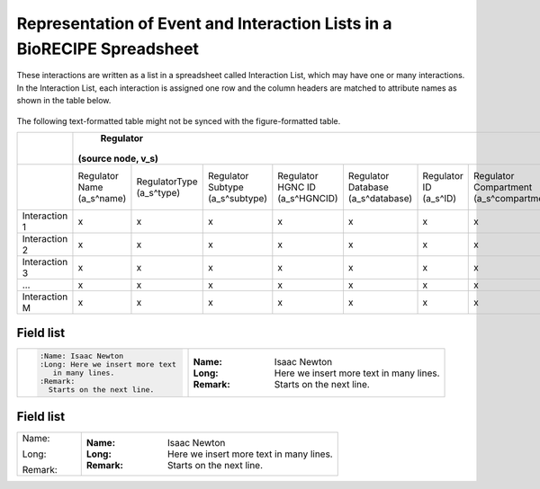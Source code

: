 ############################################################################
Representation of Event and Interaction Lists in a BioRECIPE Spreadsheet
############################################################################

These interactions are written as a list in a spreadsheet called Interaction List, which may have one or many interactions. In the Interaction List, each interaction is assigned one row and the column headers are matched to attribute names as shown in the table below.

.. figure:: figures/figure_BioRECIPE_ro_format.png
    :align: center
    :alt: internal figure

The following text-formatted table might not be synced with the figure-formatted table.

+---------------+----------------------------------------------------------------------------------------------------------------------------------------------------------------------------------------------------------------------------------------------------------------------------------+--------------------------------------------------------------------------------------------------------------------------------------------------------------------------------------------------------------------------------------------------------------------------------------+------------------------------------------------------------------------------------------------------+--------------------------------------------------------------------------------------------------------------+--------------------------------------------------------------------------------------------------+
|               |                                                                                                                                    Regulator                                                                                                                                     |                                                                                                                                      Regulated                                                                                                                                       |                                         Interaction (edge, e)                                        |                                                    Context                                                   |                                            Provenance                                            |
|               |                                                                                                                                (source node, v_s)                                                                                                                                |                                                                                                                                  (target node, v_t)                                                                                                                                  |                                                                                                      |                                                                                                              |                                                                                                  |
+===============+============================+============================+=================================+================================+===================================+========================+=========================================+==============================================+============================+=============================+=================================+===================================+===================================+========================+=========================================+==============================================+=================+======================================+===========================+=================+==========================+==========================+==============================+=========================+===================+=====================+=============================+==========================+
|               | Regulator Name (a_s^name)  | RegulatorType (a_s^type)   | Regulator Subtype (a_s^subtype) | Regulator HGNC ID (a_s^HGNCID) | Regulator Database (a_s^database) | Regulator ID (a_s^ID)  | Regulator Compartment (a_s^compartment) | Regulator Compartment ID (a_s^compartmentID) | Regulated Name (a_t^name)  | Regulated Type (a_t^type)   | Regulated Subtype (a_t^subtype) | Regulated HGNC ID (a_t^(HGNC ID)) | Regulated Database (a_t^database) | Regulated ID (a_t^ID)  | Regulated Compartment (a_t^compartment) | Regulated Compartment ID (a_t^compartmentID) | Sign (a_e^sign) | Connection Type (a_e^connectiontype) | Mechanism (a_e^mechanism) | Site (a_e^site) | Cell Line (a_e^cellline) | Cell Type (a_e^celltype) | Tissue Type (a_e^tissuetype) | Organism (a_e^organism) | Score (a_e^score) | Source (a_e^source) | Statements (a_e^statements) | Paper IDs (a_e^paperIDs) |
+---------------+----------------------------+----------------------------+---------------------------------+--------------------------------+-----------------------------------+------------------------+-----------------------------------------+----------------------------------------------+----------------------------+-----------------------------+---------------------------------+-----------------------------------+-----------------------------------+------------------------+-----------------------------------------+----------------------------------------------+-----------------+--------------------------------------+---------------------------+-----------------+--------------------------+--------------------------+------------------------------+-------------------------+-------------------+---------------------+-----------------------------+--------------------------+
| Interaction 1 |              x             |              x             |                x                |                x               |                 x                 |            x           |                    x                    |                       x                      |              x             |              x              |                x                |                 x                 |                 x                 |            x           |                    x                    |                       x                      |        x        |                   x                  |             x             |        x        |             x            |             x            |               x              |            x            |         x         |          x          |              x              |             x            |
+---------------+----------------------------+----------------------------+---------------------------------+--------------------------------+-----------------------------------+------------------------+-----------------------------------------+----------------------------------------------+----------------------------+-----------------------------+---------------------------------+-----------------------------------+-----------------------------------+------------------------+-----------------------------------------+----------------------------------------------+-----------------+--------------------------------------+---------------------------+-----------------+--------------------------+--------------------------+------------------------------+-------------------------+-------------------+---------------------+-----------------------------+--------------------------+
| Interaction 2 |              x             |              x             |                x                |                x               |                 x                 |            x           |                    x                    |                       x                      |              x             |              x              |                x                |                 x                 |                 x                 |            x           |                    x                    |                       x                      |        x        |                   x                  |             x             |        x        |             x            |             x            |               x              |            x            |         x         |          x          |              x              |             x            |
+---------------+----------------------------+----------------------------+---------------------------------+--------------------------------+-----------------------------------+------------------------+-----------------------------------------+----------------------------------------------+----------------------------+-----------------------------+---------------------------------+-----------------------------------+-----------------------------------+------------------------+-----------------------------------------+----------------------------------------------+-----------------+--------------------------------------+---------------------------+-----------------+--------------------------+--------------------------+------------------------------+-------------------------+-------------------+---------------------+-----------------------------+--------------------------+
| Interaction 3 |              x             |              x             |                x                |                x               |                 x                 |            x           |                    x                    |                       x                      |              x             |              x              |                x                |                 x                 |                 x                 |            x           |                    x                    |                       x                      |        x        |                   x                  |             x             |        x        |             x            |             x            |               x              |            x            |         x         |          x          |              x              |             x            |
+---------------+----------------------------+----------------------------+---------------------------------+--------------------------------+-----------------------------------+------------------------+-----------------------------------------+----------------------------------------------+----------------------------+-----------------------------+---------------------------------+-----------------------------------+-----------------------------------+------------------------+-----------------------------------------+----------------------------------------------+-----------------+--------------------------------------+---------------------------+-----------------+--------------------------+--------------------------+------------------------------+-------------------------+-------------------+---------------------+-----------------------------+--------------------------+
|       …       |              x             |              x             |                x                |                x               |                 x                 |            x           |                    x                    |                       x                      |              x             |              x              |                x                |                 x                 |                 x                 |            x           |                    x                    |                       x                      |        x        |                   x                  |             x             |        x        |             x            |             x            |               x              |            x            |         x         |          x          |              x              |             x            |
+---------------+----------------------------+----------------------------+---------------------------------+--------------------------------+-----------------------------------+------------------------+-----------------------------------------+----------------------------------------------+----------------------------+-----------------------------+---------------------------------+-----------------------------------+-----------------------------------+------------------------+-----------------------------------------+----------------------------------------------+-----------------+--------------------------------------+---------------------------+-----------------+--------------------------+--------------------------+------------------------------+-------------------------+-------------------+---------------------+-----------------------------+--------------------------+
| Interaction M |              x             |              x             |                x                |                x               |                 x                 |            x           |                    x                    |                       x                      |              x             |              x              |                x                |                 x                 |                 x                 |            x           |                    x                    |                       x                      |        x        |                   x                  |             x             |        x        |             x            |             x            |               x              |            x            |         x         |          x          |              x              |             x            |
+---------------+----------------------------+----------------------------+---------------------------------+--------------------------------+-----------------------------------+------------------------+-----------------------------------------+----------------------------------------------+----------------------------+-----------------------------+---------------------------------+-----------------------------------+-----------------------------------+------------------------+-----------------------------------------+----------------------------------------------+-----------------+--------------------------------------+---------------------------+-----------------+--------------------------+--------------------------+------------------------------+-------------------------+-------------------+---------------------+-----------------------------+--------------------------+

.. _field list:

Field list
----------
.. list-table::
   :widths: 40, 60

   *
      - .. code-block:: ReST

             :Name: Isaac Newton
             :Long: Here we insert more text
                in many lines.
             :Remark:
               Starts on the next line.
      - :Name: Isaac Newton
        :Long: Here we insert more text
           in many lines.
        :Remark:
          Starts on the next line.



.. _field list:

Field list
----------
.. list-table::
   :widths: 20, 80

   *
      - Name:

        Long:

        Remark:

      - :Name: Isaac Newton
        :Long: Here we insert more text
           in many lines.
        :Remark:
          Starts on the next line.

             

